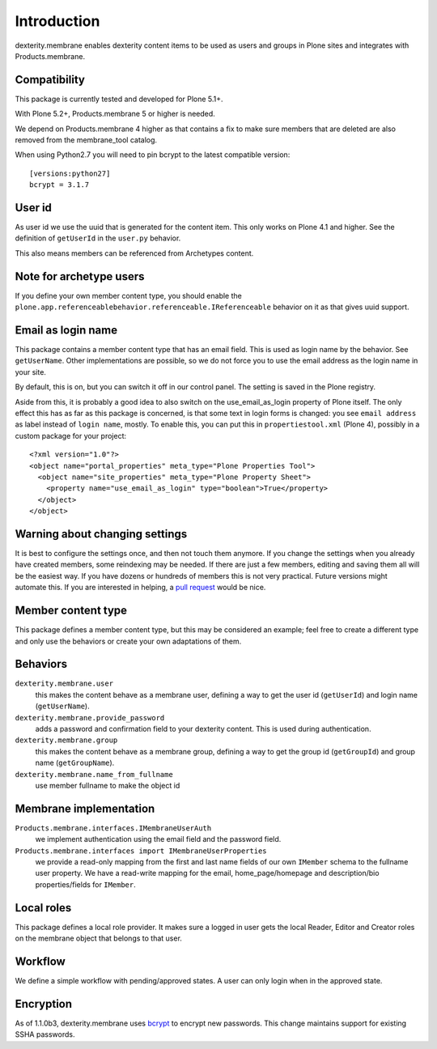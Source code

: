 Introduction
============

dexterity.membrane enables dexterity content items to be used as users and groups in Plone sites and integrates with Products.membrane.

.. image:: https://travis-ci.org/collective/dexterity.membrane.png
    :target: https://travis-ci.org/collective/dexterity.membrane


Compatibility
-------------

This package is currently tested and developed for Plone 5.1+.

With Plone 5.2+, Products.membrane 5 or higher is needed.

We depend on Products.membrane 4 higher as that contains a fix to make sure members that are deleted are also removed from the membrane_tool catalog.

When using Python2.7 you will need to pin bcrypt to the latest compatible version::

    [versions:python27]
    bcrypt = 3.1.7


User id
-------

As user id we use the uuid that is generated for the content item.
This only works on Plone 4.1 and higher.
See the definition of ``getUserId`` in the ``user.py`` behavior.

This also means members can be referenced from Archetypes content.


Note for archetype users
------------------------

If you define your own member content type, you should enable the ``plone.app.referenceablebehavior.referenceable.IReferenceable`` behavior on it as that gives uuid support.


Email as login name
-------------------

This package contains a member content type that has an email field.
This is used as login name by the behavior.
See ``getUserName``.
Other implementations are possible, so we do not force you to use the email address as the login name in your site.

By default, this is on, but you can switch it off in our control panel.
The setting is saved in the Plone registry.

Aside from this, it is probably a good idea to also switch on the use_email_as_login property of Plone itself.
The only effect this has as far as this package is concerned, is that some text in login forms is changed:
you see ``email address`` as label instead of ``login name``, mostly.
To enable this, you can put this in ``propertiestool.xml`` (Plone 4), possibly in a custom package for your project::

  <?xml version="1.0"?>
  <object name="portal_properties" meta_type="Plone Properties Tool">
    <object name="site_properties" meta_type="Plone Property Sheet">
      <property name="use_email_as_login" type="boolean">True</property>
    </object>
  </object>


Warning about changing settings
-------------------------------

It is best to configure the settings once, and then not touch them anymore.
If you change the settings when you already have created members, some reindexing may be needed.
If there are just a few members, editing and saving them all will be the easiest way.
If you have dozens or hundreds of members this is not very practical.
Future versions might automate this.
If you are interested in helping, a `pull request <https://github.com/collective/dexterity.membrane/pulls>`_ would be nice.


Member content type
-------------------

This package defines a member content type, but this may be considered an example;
feel free to create a different type and only use the behaviors or create your own adaptations of them.


Behaviors
---------

``dexterity.membrane.user``
    this makes the content behave as a membrane user, defining a way to get the user id (``getUserId``) and login name (``getUserName``).

``dexterity.membrane.provide_password``
    adds a password and confirmation field to your dexterity content.
    This is used during authentication.

``dexterity.membrane.group``
    this makes the content behave as a membrane group, defining a way to get the group id (``getGroupId``) and group name (``getGroupName``).

``dexterity.membrane.name_from_fullname``
    use member fullname to make the object id


Membrane implementation
-----------------------

``Products.membrane.interfaces.IMembraneUserAuth``
    we implement authentication using the email field and the password field.

``Products.membrane.interfaces import IMembraneUserProperties``
    we provide a read-only mapping from the first and last name fields of our own ``IMember`` schema to the fullname user property.
    We have a read-write mapping for the email, home_page/homepage and description/bio properties/fields for ``IMember``.


Local roles
-----------

This package defines a local role provider.
It makes sure a logged in user gets the local Reader, Editor and Creator roles on the membrane object that belongs to that user.


Workflow
--------

We define a simple workflow with pending/approved states.
A user can only login when in the approved state.


Encryption
----------

As of 1.1.0b3, dexterity.membrane uses bcrypt_ to encrypt new passwords.
This change maintains support for existing SSHA passwords.

.. _bcrypt: https://en.wikipedia.org/wiki/Bcrypt
